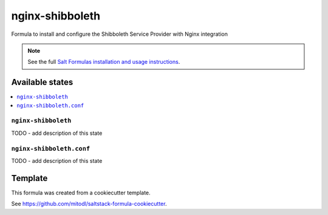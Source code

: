 ================
nginx-shibboleth
================

Formula to install and configure the Shibboleth Service Provider with Nginx integration

.. note::

    See the full `Salt Formulas installation and usage instructions
    <http://docs.saltstack.com/en/latest/topics/development/conventions/formulas.html>`_.


Available states
================

.. contents::
    :local:

``nginx-shibboleth``
--------------------

TODO - add description of this state

``nginx-shibboleth.conf``
-------------------------

TODO - add description of this state


Template
========

This formula was created from a cookiecutter template.

See https://github.com/mitodl/saltstack-formula-cookiecutter.
